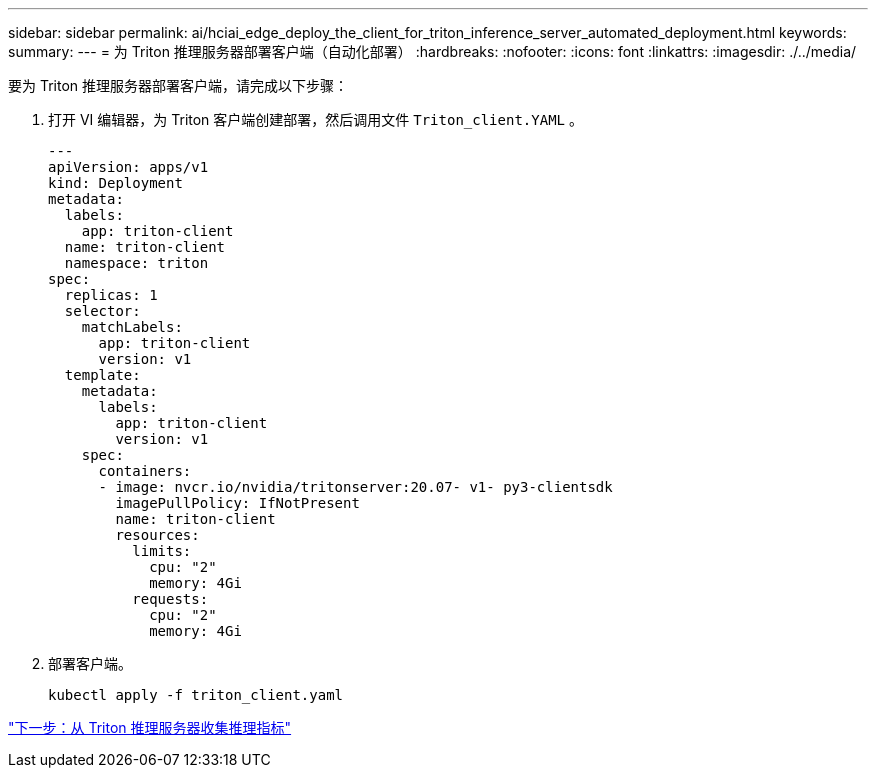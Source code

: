 ---
sidebar: sidebar 
permalink: ai/hciai_edge_deploy_the_client_for_triton_inference_server_automated_deployment.html 
keywords:  
summary:  
---
= 为 Triton 推理服务器部署客户端（自动化部署）
:hardbreaks:
:nofooter: 
:icons: font
:linkattrs: 
:imagesdir: ./../media/


要为 Triton 推理服务器部署客户端，请完成以下步骤：

. 打开 VI 编辑器，为 Triton 客户端创建部署，然后调用文件 `Triton_client.YAML` 。
+
....
---
apiVersion: apps/v1
kind: Deployment
metadata:
  labels:
    app: triton-client
  name: triton-client
  namespace: triton
spec:
  replicas: 1
  selector:
    matchLabels:
      app: triton-client
      version: v1
  template:
    metadata:
      labels:
        app: triton-client
        version: v1
    spec:
      containers:
      - image: nvcr.io/nvidia/tritonserver:20.07- v1- py3-clientsdk
        imagePullPolicy: IfNotPresent
        name: triton-client
        resources:
          limits:
            cpu: "2"
            memory: 4Gi
          requests:
            cpu: "2"
            memory: 4Gi
....
. 部署客户端。
+
....
kubectl apply -f triton_client.yaml
....


link:hciai_edge_collect_inference_metrics_from_triton_inference_server.html["下一步：从 Triton 推理服务器收集推理指标"]
